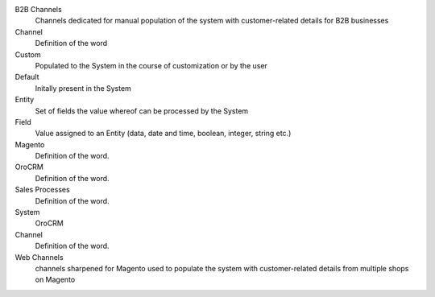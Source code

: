 B2B Channels
    Channels dedicated for manual population of the system with customer-related details for B2B businesses
Channel
    Definition of the word
Custom
    Populated to the System in the course of customization or by the user
Default
    Initally present in the System
Entity
    Set of fields the value whereof can be processed by the System
Field
    Value assigned to an Entity (data, date and time, boolean, integer, string etc.)
Magento
    Definition of the word.
OroCRM
    Definition of the word.
Sales Processes
    Definition of the word.
System
    OroCRM
Channel
    Definition of the word.
Web Channels
    channels sharpened for Magento used to populate the system with customer-related details from multiple shops on Magento
